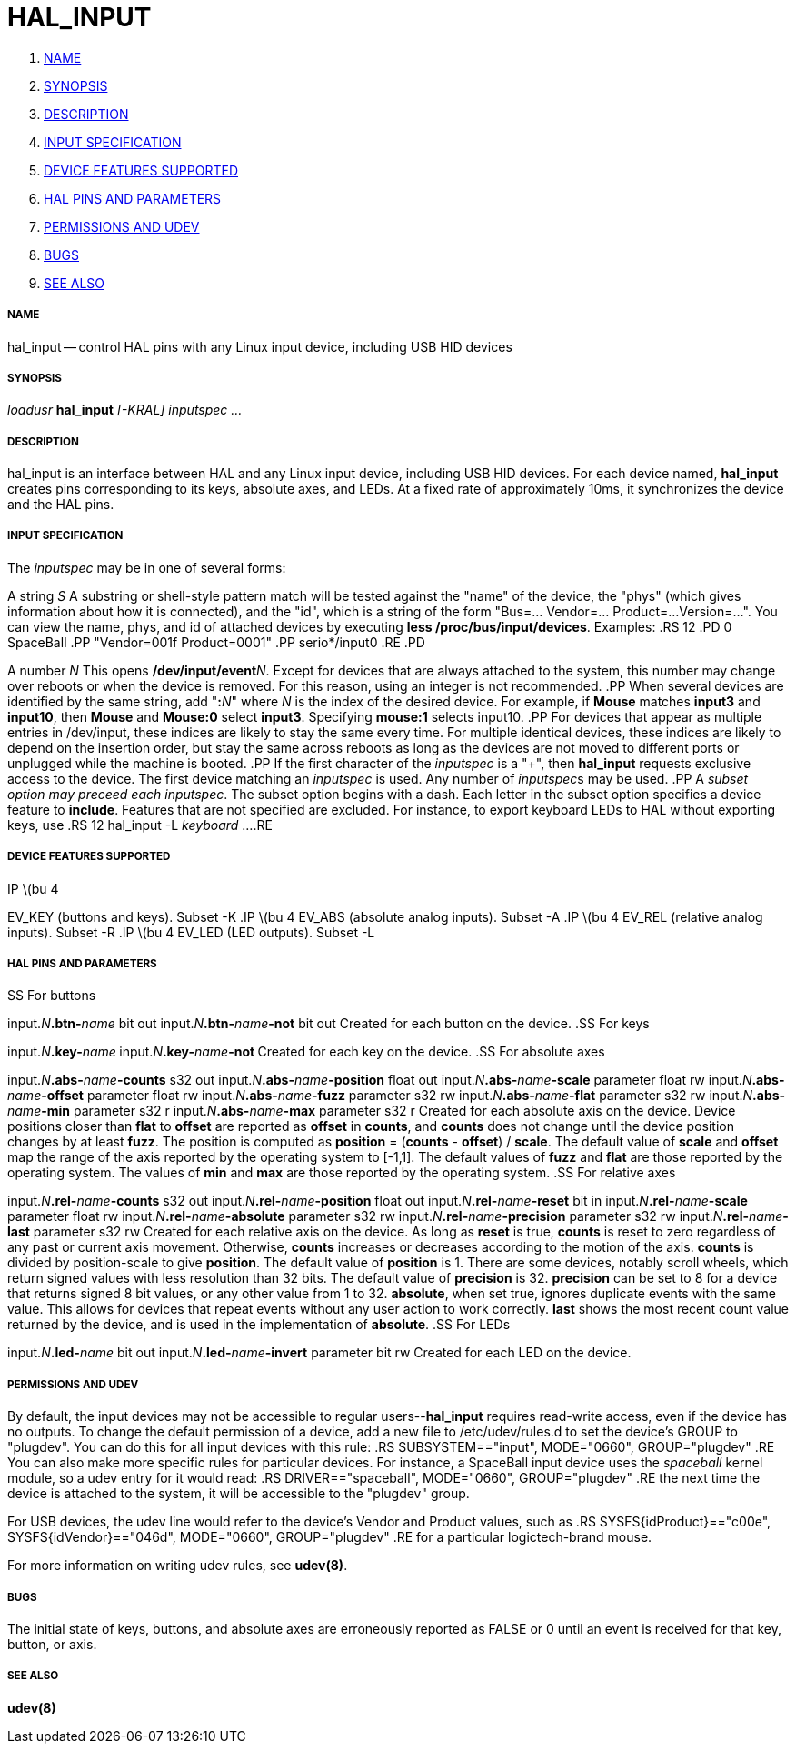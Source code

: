 HAL_INPUT
=========

. <<name,NAME>>
. <<synopsis,SYNOPSIS>>
. <<description,DESCRIPTION>>
. <<input-specification,INPUT SPECIFICATION>>
. <<device-features-supported,DEVICE FEATURES SUPPORTED>>
. <<hal-pins-and-parameters,HAL PINS AND PARAMETERS>>
. <<permissions-and-udev,PERMISSIONS AND UDEV>>
. <<bugs,BUGS>>
. <<see-also,SEE ALSO>>



===== [[name]]NAME
hal_input -- control HAL pins with any Linux input device, including USB HID devices


===== [[synopsis]]SYNOPSIS
__loadusr__ **hal_input** __[-KRAL] inputspec ...__


===== [[description]]DESCRIPTION
hal_input is an interface between HAL and any Linux input device, including USB
HID devices.  For each device named, **hal_input** creates pins corresponding
to its keys, absolute axes, and LEDs.  At a fixed rate of approximately 10ms,
it synchronizes the device and the HAL pins.


===== [[input-specification]]INPUT SPECIFICATION
The __inputspec__ may be in one of several forms:

A string __S__
A substring or shell-style pattern match will be tested against the "name"
of the device, the "phys" (which gives information about how it is connected),
and the "id", which is a string of the form "Bus=... Vendor=... Product=...
Version=...".  You can view the name, phys, and id of attached devices by executing **less /proc/bus/input/devices**.  Examples:
.RS 12
.PD 0
SpaceBall
.PP
"Vendor=001f Product=0001"
.PP
serio*/input0
.RE
.PD

A number __N__
This opens **/dev/input/event**__N__.  Except for devices that are always
attached to the system, this number may change over reboots or when the device
is removed.  For this reason, using an integer is not recommended.
.PP
When several devices are identified by the same string, add "**:**__N__" where
__N__ is the index of the desired device.  For example, if **Mouse**
matches **input3** and **input10**, then **Mouse** and **Mouse:0**
select **input3**.  Specifying **mouse:1** selects input10.
.PP
For devices that appear as multiple entries in /dev/input, these indices are
likely to stay the same every time.  For multiple identical devices, these
indices are likely to depend on the insertion order, but stay the same across
reboots as long as the devices are not moved to different ports or unplugged
while the machine is booted.
.PP
If the first character of the __inputspec__ is a "+", then **hal_input**
requests exclusive access to the device.  The first device matching an
__inputspec__ is used.  Any number of __inputspec__s may be used.
.PP
A __subset option may preceed each inputspec__.  The subset option
begins with a dash.  Each letter in the subset option specifies a device
feature to **include**.  Features that are not specified are excluded.
For instance, to export keyboard LEDs to HAL without exporting keys, use
.RS 12
hal_input -L __keyboard__ ...
.RE



===== [[device-features-supported]]DEVICE FEATURES SUPPORTED
.IP \(bu 4
EV_KEY (buttons and keys).  Subset -K
.IP \(bu 4
EV_ABS (absolute analog inputs).  Subset -A
.IP \(bu 4
EV_REL (relative analog inputs).  Subset -R
.IP \(bu 4
EV_LED (LED outputs).  Subset -L


===== [[hal-pins-and-parameters]]HAL PINS AND PARAMETERS
.SS For buttons

input.__N__**.btn-**__name__ bit out
input.__N__**.btn-**__name__**-not** bit out
Created for each button on the device.
.SS For keys

input.__N__**.key-**__name__**
**input.__N__**.key-**__name__**-not
**Created for each key on the device.
.SS For absolute axes

input.__N__**.abs-**__name__**-counts** s32 out
input.__N__**.abs-**__name__**-position** float out
input.__N__**.abs-**__name__**-scale** parameter float rw
input.__N__**.abs-**__name__**-offset** parameter float rw
input.__N__**.abs-**__name__**-fuzz** parameter s32 rw
input.__N__**.abs-**__name__**-flat** parameter s32 rw
input.__N__**.abs-**__name__**-min** parameter s32 r
input.__N__**.abs-**__name__**-max** parameter s32 r
Created for each absolute axis on the device.  Device positions closer than
**flat** to **offset** are reported as **offset** in **counts**, and
**counts** does not change until the device position changes by at least
**fuzz**.  The position is computed as **position** = (**counts** -
**offset**) / **scale**.  The default value of **scale** and **offset**
map the range of the axis reported by the operating system to [-1,1].  The
default values of **fuzz** and **flat** are those reported by the operating
system.  The values of **min** and **max** are those reported by the
operating system.
.SS For relative axes

input.__N__**.rel-**__name__**-counts** s32 out
input.__N__**.rel-**__name__**-position** float out
input.__N__**.rel-**__name__**-reset** bit in
input.__N__**.rel-**__name__**-scale** parameter float rw
input.__N__**.rel-**__name__**-absolute** parameter s32 rw
input.__N__**.rel-**__name__**-precision** parameter s32 rw
input.__N__**.rel-**__name__**-last** parameter s32 rw
Created for each relative axis on the device.  As long as **reset** is true,
**counts** is reset to zero regardless of any past or current axis movement.
Otherwise, **counts** increases or decreases according to the motion of the
axis.  **counts** is divided by position-scale to give **position**.
The default value of **position** is 1.  There are some devices, notably
scroll wheels, which return signed values with less resolution than 32 bits.
The default value of **precision** is 32.  **precision** can be set to 8
for a device that returns signed 8 bit values, or any other value from 1 to 32.
**absolute**, when set true, ignores duplicate events with the same value.
This allows for devices that repeat events without any user action to work
correctly.  **last** shows the most recent count value returned by the
device, and is used in the implementation of **absolute**.
.SS For LEDs

input.__N__**.led-**__name__ bit out
input.__N__**.led-**__name__**-invert** parameter bit rw
Created for each LED on the device.


===== [[permissions-and-udev]]PERMISSIONS AND UDEV
By default, the input devices may not be accessible to regular
users--**hal_input** requires read-write access, even if the device has no
outputs.  To change the default permission of a device, add a new file to
/etc/udev/rules.d to set the device's GROUP to "plugdev".  You can do this for
all input devices with this rule:
.RS
SUBSYSTEM=="input", MODE="0660", GROUP="plugdev"
.RE
You can also make more specific rules for particular devices.  For instance, a
SpaceBall input device uses the 'spaceball' kernel module, so a udev entry for
it would read:
.RS
DRIVER=="spaceball", MODE="0660", GROUP="plugdev"
.RE
the next time the device is attached to the system, it will be accessible
to the "plugdev" group.

For USB devices, the udev line would refer to the device's Vendor and Product
values, such as 
.RS
SYSFS{idProduct}=="c00e", SYSFS{idVendor}=="046d", MODE="0660", GROUP="plugdev"
.RE
for a particular logictech-brand mouse.

For more information on writing udev rules, see **udev(8)**.


===== [[bugs]]BUGS
The initial state of keys, buttons, and absolute axes are erroneously reported
as FALSE or 0 until an event is received for that key, button, or axis.


===== [[see-also]]SEE ALSO
**udev(8)**
